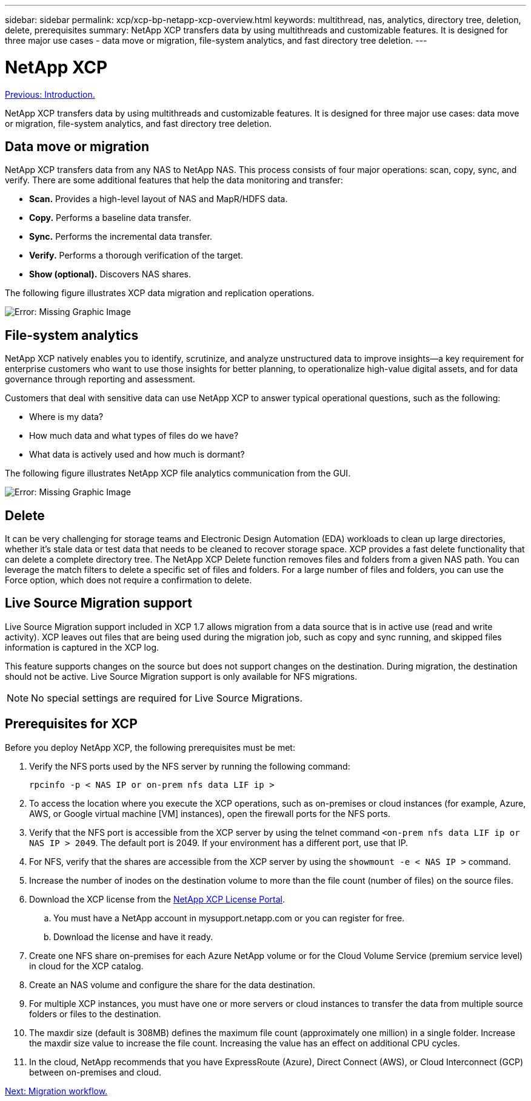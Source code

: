 ---
sidebar: sidebar
permalink: xcp/xcp-bp-netapp-xcp-overview.html
keywords: multithread, nas, analytics, directory tree, deletion, delete, prerequisites
summary: NetApp XCP transfers data by using multithreads and customizable features. It is designed for three major use cases - data move or migration, file-system analytics, and fast directory tree deletion.
---

= NetApp XCP
:hardbreaks:
:nofooter:
:icons: font
:linkattrs:
:imagesdir: ./../media/

//
// This file was created with NDAC Version 2.0 (August 17, 2020)
//
// 2021-09-20 14:39:42.179722
//

link:xcp-bp-introduction.html[Previous: Introduction.]

NetApp XCP transfers data by using multithreads and customizable features. It is designed for three major use cases: data move or migration, file-system analytics, and fast directory tree deletion.

== Data move or migration

NetApp XCP transfers data from any NAS to NetApp NAS. This process consists of four major operations: scan, copy, sync, and verify. There are some additional features that help the data monitoring and transfer:

* *Scan.* Provides a high-level layout of NAS and MapR/HDFS data.
* *Copy.* Performs a baseline data transfer.
* *Sync.* Performs the incremental data transfer.
* *Verify.* Performs a thorough verification of the target.
* *Show (optional).* Discovers NAS shares.

The following figure illustrates XCP data migration and replication operations.

image:xcp-bp_image1.png[Error: Missing Graphic Image]

== File-system analytics

NetApp XCP natively enables you to identify, scrutinize, and analyze unstructured data to improve insights—a key requirement for enterprise customers who want to use those insights for better planning, to operationalize high-value digital assets, and for data governance through reporting and assessment.

Customers that deal with sensitive data can use NetApp XCP to answer typical operational questions, such as the following:

* Where is my data?
* How much data and what types of files do we have?
* What data is actively used and how much is dormant?

The following figure illustrates NetApp XCP file analytics communication from the GUI.

image:xcp-bp_image2.png[Error: Missing Graphic Image]

== Delete

It can be very challenging for storage teams and Electronic Design Automation (EDA) workloads to clean up large directories, whether it’s stale data or test data that needs to be cleaned to recover storage space. XCP provides a fast delete functionality that can delete a complete directory tree. The NetApp XCP Delete function removes files and folders from a given NAS path. You can leverage the match filters to delete a specific set of files and folders. For a large number of files and folders, you can use the Force option, which does not require a confirmation to delete.

== Live Source Migration support

Live Source Migration support included in XCP 1.7 allows migration from a data source that is in active use (read and write activity). XCP leaves out files that are being used during the migration job, such as copy and sync running, and skipped files information is captured in the XCP log.

This feature supports changes on the source but does not support changes on the destination. During migration, the destination should not be active. Live Source Migration support is only available for NFS migrations.

[NOTE]
No special settings are required for Live Source Migrations.

== Prerequisites for XCP

Before you deploy NetApp XCP, the following prerequisites must be met:

. Verify the NFS ports used by the NFS server by running the following command:
+
....
rpcinfo -p < NAS IP or on-prem nfs data LIF ip >
....

. To access the location where you execute the XCP operations, such as on-premises or cloud instances (for example, Azure, AWS, or Google virtual machine [VM] instances), open the firewall ports for the NFS ports.
. Verify that the NFS port is accessible from the XCP server by using the telnet command `<on-prem nfs data LIF ip or NAS IP > 2049`. The default port is 2049. If your environment has a different port, use that IP.
. For NFS, verify that the shares are accessible from the XCP server by using the `showmount -e < NAS IP >` command.
. Increase the number of inodes on the destination volume to more than the file count (number of files) on the source files.
. Download the XCP license from the https://xcp.netapp.com/license/xcp.xwic[NetApp XCP License Portal^].  
.. You must have a NetApp account in mysupport.netapp.com or you can register for free.
.. Download the license and have it ready.
. Create one NFS share on-premises for each Azure NetApp volume or for the Cloud Volume Service (premium service level) in cloud for the XCP catalog.
. Create an NAS volume and configure the share for the data destination.
. For multiple XCP instances, you must have one or more servers or cloud instances to transfer the data from multiple source folders or files to the destination.
. The maxdir size (default is 308MB) defines the maximum file count (approximately one million) in a single folder. Increase the maxdir size value to increase the file count. Increasing the value has an effect on additional CPU cycles.
. In the cloud, NetApp recommends that you have ExpressRoute (Azure), Direct Connect (AWS), or Cloud Interconnect (GCP) between on-premises and cloud.

link:xcp-bp-migration-workflow-overview.html[Next: Migration workflow.]
